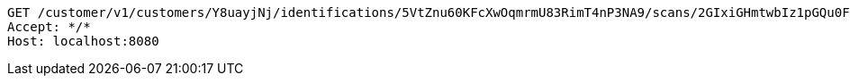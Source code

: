 [source,http,options="nowrap"]
----
GET /customer/v1/customers/Y8uayjNj/identifications/5VtZnu60KFcXwOqmrmU83RimT4nP3NA9/scans/2GIxiGHmtwbIz1pGQu0Ft5nArC4HCIFt/image HTTP/1.1
Accept: */*
Host: localhost:8080

----